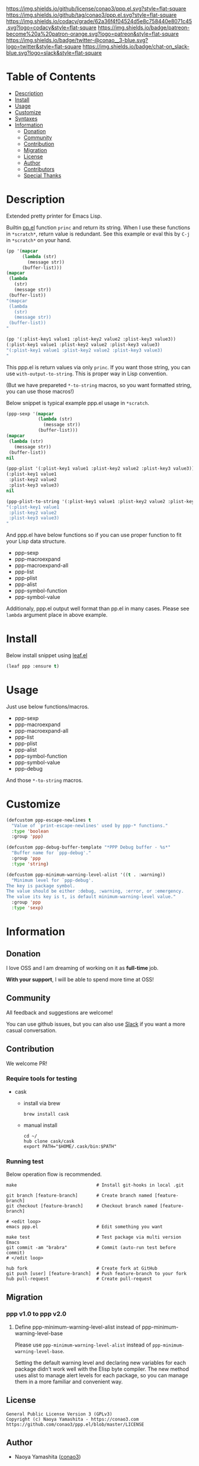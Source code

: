 #+author: conao3
#+date: <2019-12-07 Sat>

[[https://github.com/conao3/ppp.el][https://raw.githubusercontent.com/conao3/files/master/blob/headers/png/ppp.el.png]]
[[https://github.com/conao3/ppp.el/blob/master/LICENSE][https://img.shields.io/github/license/conao3/ppp.el.svg?style=flat-square]]
[[https://github.com/conao3/ppp.el/releases][https://img.shields.io/github/tag/conao3/ppp.el.svg?style=flat-square]]
[[https://github.com/conao3/ppp.el/actions][https://github.com/conao3/ppp.el/workflows/Main%20workflow/badge.svg]]
[[https://app.codacy.com/project/conao3/ppp.el/dashboard][https://img.shields.io/codacy/grade/62a36f4f04524d5e8c758440e8071c45.svg?logo=codacy&style=flat-square]]
[[https://twitter.com/conao_3][https://img.shields.io/badge/patreon-become%20a%20patron-orange.svg?logo=patreon&style=flat-square]]
[[https://twitter.com/conao_3][https://img.shields.io/badge/twitter-@conao__3-blue.svg?logo=twitter&style=flat-square]]
[[https://conao3-support.slack.com/join/shared_invite/enQtNjUzMDMxODcyMjE1LWUwMjhiNTU3Yjk3ODIwNzAxMTgwOTkxNmJiN2M4OTZkMWY0NjI4ZTg4MTVlNzcwNDY2ZjVjYmRiZmJjZDU4MDE][https://img.shields.io/badge/chat-on_slack-blue.svg?logo=slack&style=flat-square]]

* Table of Contents
- [[#description][Description]]
- [[#install][Install]]
- [[#usage][Usage]]
- [[#customize][Customize]]
- [[#syntaxes][Syntaxes]]
- [[#information][Information]]
  - [[#donation][Donation]]
  - [[#community][Community]]
  - [[#contribution][Contribution]]
  - [[#migration][Migration]]
  - [[#license][License]]
  - [[#author][Author]]
  - [[#contributors][Contributors]]
  - [[#special-thanks][Special Thanks]]

* Description
Extended pretty printer for Emacs Lisp.

Builtin [[https://github.com/emacs-mirror/emacs/blob/master/lisp/emacs-lisp/pp.el][pp.el]] function ~princ~ and return its string.
When I use these functions in ~*scratch*~, return value is redundant.
See this example or eval this by ~C-j~ in ~*scratch*~ on your hand.

#+begin_src emacs-lisp
  (pp '(mapcar
        (lambda (str)
          (message str))
        (buffer-list)))
  (mapcar
   (lambda
     (str)
     (message str))
   (buffer-list))
  "(mapcar
   (lambda
     (str)
     (message str))
   (buffer-list))
  "

  (pp '(:plist-key1 value1 :plist-key2 value2 :plist-key3 value3))
  (:plist-key1 value1 :plist-key2 value2 :plist-key3 value3)
  "(:plist-key1 value1 :plist-key2 value2 :plist-key3 value3)
  "
#+end_src

This ppp.el is return values via only ~princ~.
If you want those string, you can use ~with-output-to-string~.
This is proper way in Lisp convention.

(But we have prepareted ~*-to-string~ macros,
so you want formatted string, you can use those macros!)

Below snippet is typical example ppp.el usage in ~*scratch~.

#+begin_src emacs-lisp
  (ppp-sexp '(mapcar
              (lambda (str)
                (message str))
              (buffer-list)))
  (mapcar
   (lambda (str)
     (message str))
   (buffer-list))
  nil

  (ppp-plist '(:plist-key1 value1 :plist-key2 value2 :plist-key3 value3))
  (:plist-key1 value1
   :plist-key2 value2
   :plist-key3 value3)
  nil

  (ppp-plist-to-string '(:plist-key1 value1 :plist-key2 value2 :plist-key3 value3))
  "(:plist-key1 value1
   :plist-key2 value2
   :plist-key3 value3)
  "
#+end_src

And ppp.el have below functions so if you can use proper function to fit your Lisp data structure.
- ppp-sexp
- ppp-macroexpand
- ppp-macroexpand-all
- ppp-list
- ppp-plist
- ppp-alist
- ppp-symbol-function
- ppp-symbol-value

Additionaly, ppp.el output well format than pp.el in many cases.
Please see ~lambda~ argument place in above example.

* Install
Below install snippet using [[https://github.com/conao3/leaf.el][leaf.el]]

#+begin_src emacs-lisp
  (leaf ppp :ensure t)
#+end_src

* Usage
Just use below functions/macros.
- ppp-sexp
- ppp-macroexpand
- ppp-macroexpand-all
- ppp-list
- ppp-plist
- ppp-alist
- ppp-symbol-function
- ppp-symbol-value
- ppp-debug

And those ~*-to-string~ macros.

* Customize
#+begin_src emacs-lisp
  (defcustom ppp-escape-newlines t
    "Value of `print-escape-newlines' used by ppp-* functions."
    :type 'boolean
    :group 'ppp)

  (defcustom ppp-debug-buffer-template "*PPP Debug buffer - %s*"
    "Buffer name for `ppp-debug'."
    :group 'ppp
    :type 'string)

  (defcustom ppp-minimum-warning-level-alist '((t . :warning))
    "Minimum level for `ppp-debug'.
  The key is package symbol.
  The value should be either :debug, :warning, :error, or :emergency.
  The value its key is t, is default minimum-warning-level value."
    :group 'ppp
    :type 'sexp)
#+end_src

* Information
** Donation
I love OSS and I am dreaming of working on it as *full-time* job.

*With your support*, I will be able to spend more time at OSS!

[[https://www.patreon.com/conao3][https://c5.patreon.com/external/logo/become_a_patron_button.png]]

** Community
All feedback and suggestions are welcome!

You can use github issues, but you can also use [[https://conao3-support.slack.com/join/shared_invite/enQtNjUzMDMxODcyMjE1LWUwMjhiNTU3Yjk3ODIwNzAxMTgwOTkxNmJiN2M4OTZkMWY0NjI4ZTg4MTVlNzcwNDY2ZjVjYmRiZmJjZDU4MDE][Slack]]
if you want a more casual conversation.

** Contribution
We welcome PR!

*** Require tools for testing
- cask
  - install via brew
    #+begin_src shell
      brew install cask
    #+end_src

  - manual install
    #+begin_src shell
      cd ~/
      hub clone cask/cask
      export PATH="$HOME/.cask/bin:$PATH"
    #+end_src

*** Running test
Below operation flow is recommended.
#+begin_src shell
  make                              # Install git-hooks in local .git

  git branch [feature-branch]       # Create branch named [feature-branch]
  git checkout [feature-branch]     # Checkout branch named [feature-branch]

  # <edit loop>
  emacs ppp.el                      # Edit something you want

  make test                         # Test package via multi version Emacs
  git commit -am "brabra"           # Commit (auto-run test before commit)
  # </edit loop>

  hub fork                          # Create fork at GitHub
  git push [user] [feature-branch]  # Push feature-branch to your fork
  hub pull-request                  # Create pull-request
#+end_src

** Migration
*** ppp v1.0 to ppp v2.0
**** Define ppp-minimum-warning-level-alist instead of ppp-minimum-warning-level-base
Please use ~ppp-minimum-warning-level-alist~ instead of ~ppp-minimum-warning-level-base~.

Setting the default warning level and declaring new variables for each package didn't work well with the Elisp byte compiler.
The new method uses alist to manage alert levels for each package, so you can manage them in a more familiar and convenient way.

** License
#+begin_example
  General Public License Version 3 (GPLv3)
  Copyright (c) Naoya Yamashita - https://conao3.com
  https://github.com/conao3/ppp.el/blob/master/LICENSE
#+end_example

** Author
- Naoya Yamashita ([[https://github.com/conao3][conao3]])

** Contributors
